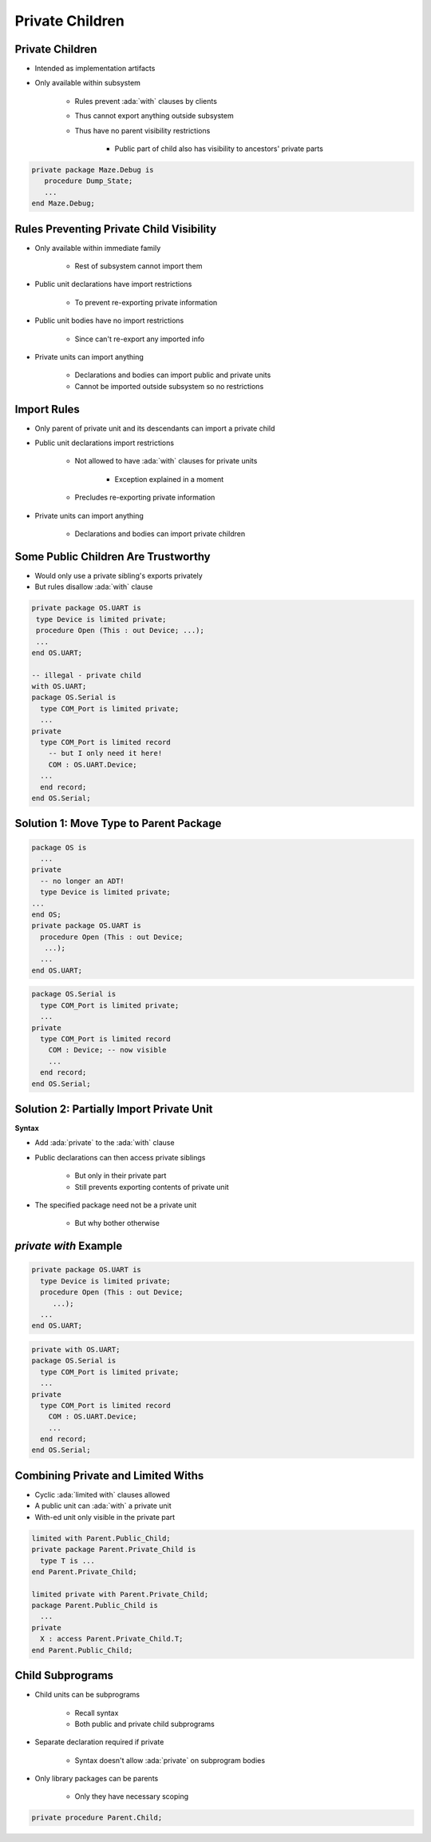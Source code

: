 ===================
Private Children
===================

------------------
Private Children
------------------

* Intended as implementation artifacts
* Only available within subsystem

   - Rules prevent :ada:`with` clauses by clients
   - Thus cannot export anything outside subsystem
   - Thus have no parent visibility restrictions

      + Public part of child also has visibility to ancestors' private parts

.. code:: Ada

  private package Maze.Debug is
     procedure Dump_State;
     ...
  end Maze.Debug;

-------------------------------------------
Rules Preventing Private Child Visibility
-------------------------------------------

* Only available within immediate family

   - Rest of subsystem cannot import them

* Public unit declarations have import restrictions

   - To prevent re-exporting private information

* Public unit bodies have no import restrictions

   - Since can't re-export any imported info

* Private units can import anything

   - Declarations and bodies can import public and private units
   - Cannot be imported outside subsystem so no restrictions

--------------
Import Rules
--------------

* Only parent of private unit and its descendants can import a private child
* Public unit declarations import restrictions

   - Not allowed to have :ada:`with` clauses for private units

      + Exception explained in a moment

   - Precludes re-exporting private information

* Private units can import anything

   - Declarations and bodies can import private children

--------------------------------------
Some Public Children Are Trustworthy
--------------------------------------

* Would only use a private sibling's exports privately
* But rules disallow :ada:`with` clause

.. code:: Ada

   private package OS.UART is
    type Device is limited private;
    procedure Open (This : out Device; ...);
    ...
   end OS.UART;

   -- illegal - private child
   with OS.UART;
   package OS.Serial is
     type COM_Port is limited private;
     ...
   private
     type COM_Port is limited record
       -- but I only need it here!
       COM : OS.UART.Device;
     ...
     end record;
   end OS.Serial;

-----------------------------------------
Solution 1: Move Type to Parent Package
-----------------------------------------

.. code:: Ada

   package OS is
     ...
   private
     -- no longer an ADT!
     type Device is limited private;
   ...
   end OS;
   private package OS.UART is
     procedure Open (This : out Device;
      ...);
     ...
   end OS.UART;

.. code:: Ada

   package OS.Serial is
     type COM_Port is limited private;
     ...
   private
     type COM_Port is limited record
       COM : Device; -- now visible
       ...
     end record;
   end OS.Serial;

-------------------------------------------
Solution 2: Partially Import Private Unit
-------------------------------------------

**Syntax**

.. container:: source_include 130_program_structure/syntax.bnf :start-after:partially_import_private_unit_begin :end-before:partially_import_private_unit_end :code:bnf

* Add :ada:`private` to the :ada:`with` clause

* Public declarations can then access private siblings

   - But only in their private part
   - Still prevents exporting contents of private unit

* The specified package need not be a private unit

   - But why bother otherwise

..
  language_version 2005

------------------------
`private with` Example
------------------------

.. code:: Ada

   private package OS.UART is
     type Device is limited private;
     procedure Open (This : out Device;
        ...);
     ...
   end OS.UART;

.. code:: Ada

   private with OS.UART;
   package OS.Serial is
     type COM_Port is limited private;
     ...
   private
     type COM_Port is limited record
       COM : OS.UART.Device;
       ...
     end record;
   end OS.Serial;

..
  language_version 2005

-------------------------------------
Combining Private and Limited Withs
-------------------------------------

* Cyclic :ada:`limited with` clauses allowed
* A public unit can :ada:`with` a private unit
* With-ed unit only visible in the private part

.. code:: Ada

   limited with Parent.Public_Child;
   private package Parent.Private_Child is
     type T is ...
   end Parent.Private_Child;

   limited private with Parent.Private_Child;
   package Parent.Public_Child is
     ...
   private
     X : access Parent.Private_Child.T;
   end Parent.Public_Child;

..
  language_version 2005

-------------------
Child Subprograms
-------------------

* Child units can be subprograms

   - Recall syntax
   - Both public and private child subprograms

* Separate declaration required if private

   - Syntax doesn't allow :ada:`private` on subprogram bodies

* Only library packages can be parents

   - Only they have necessary scoping

.. code:: Ada

   private procedure Parent.Child;

